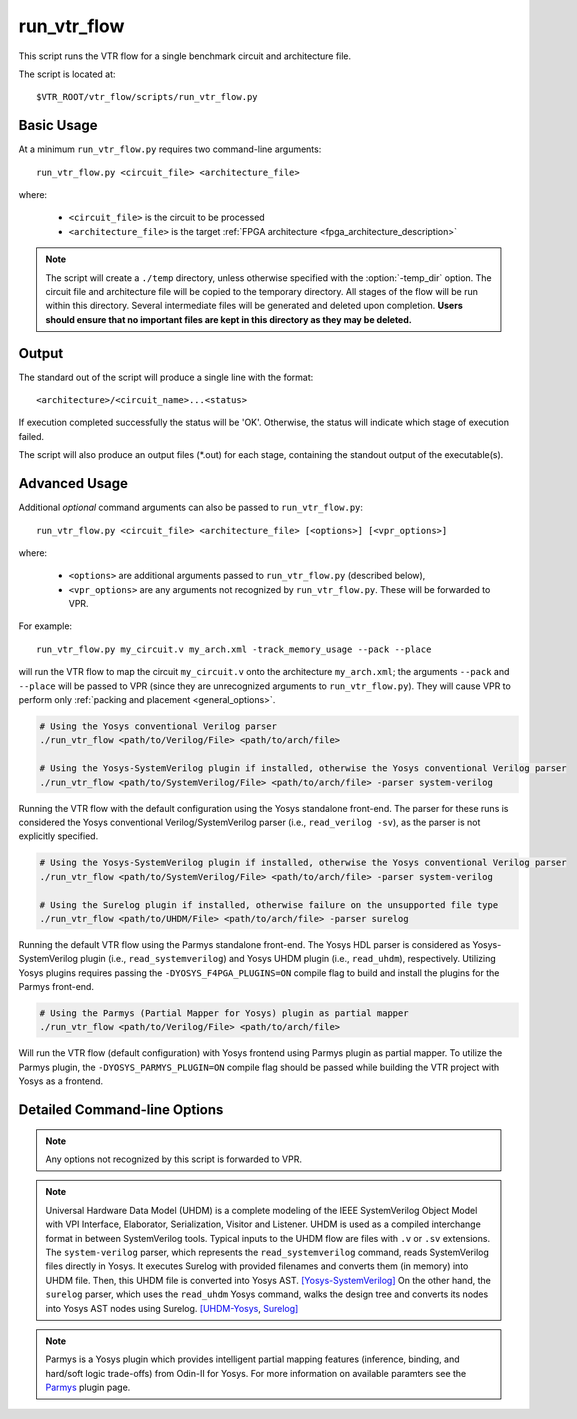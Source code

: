 .. _run_vtr_flow:

run_vtr_flow
---------------

This script runs the VTR flow for a single benchmark circuit and architecture file.

The script is located at::

    $VTR_ROOT/vtr_flow/scripts/run_vtr_flow.py

.. program:: run_vtr_flow.py

Basic Usage
~~~~~~~~~~~

At a minimum ``run_vtr_flow.py`` requires two command-line arguments::

    run_vtr_flow.py <circuit_file> <architecture_file>

where:

  * ``<circuit_file>`` is the circuit to be processed
  * ``<architecture_file>`` is the target :ref:`FPGA architecture <fpga_architecture_description>`


.. note::
    The script will create a ``./temp`` directory, unless otherwise specified with the :option:`-temp_dir` option.
    The circuit file and architecture file will be copied to the temporary directory.
    All stages of the flow will be run within this directory.
    Several intermediate files will be generated and deleted upon completion.
    **Users should ensure that no important files are kept in this directory as they may be deleted.**

Output
~~~~~~
The standard out of the script will produce a single line with the format::

    <architecture>/<circuit_name>...<status>

If execution completed successfully the status will be 'OK'. Otherwise, the status will indicate which stage of execution failed.

The script will also produce an output files (\*.out) for each stage, containing the standout output of the executable(s).

Advanced Usage
~~~~~~~~~~~~~~

Additional *optional* command arguments can also be passed to ``run_vtr_flow.py``::

    run_vtr_flow.py <circuit_file> <architecture_file> [<options>] [<vpr_options>]

where:

  * ``<options>`` are additional arguments passed to ``run_vtr_flow.py`` (described below),
  * ``<vpr_options>`` are any arguments not recognized by ``run_vtr_flow.py``. These will be forwarded to VPR.

For example::

   run_vtr_flow.py my_circuit.v my_arch.xml -track_memory_usage --pack --place

will run the VTR flow to map the circuit ``my_circuit.v`` onto the architecture ``my_arch.xml``; the arguments ``--pack`` and ``--place`` will be passed to VPR (since they are unrecognized arguments to ``run_vtr_flow.py``).
They will cause VPR to perform only :ref:`packing and placement <general_options>`.

.. code-block:: bash

    # Using the Yosys conventional Verilog parser
    ./run_vtr_flow <path/to/Verilog/File> <path/to/arch/file>

    # Using the Yosys-SystemVerilog plugin if installed, otherwise the Yosys conventional Verilog parser
    ./run_vtr_flow <path/to/SystemVerilog/File> <path/to/arch/file> -parser system-verilog

Running the VTR flow with the default configuration using the Yosys standalone front-end.
The parser for these runs is considered the Yosys conventional Verilog/SystemVerilog parser (i.e., ``read_verilog -sv``), as the parser is not explicitly specified.

.. code-block:: bash

    # Using the Yosys-SystemVerilog plugin if installed, otherwise the Yosys conventional Verilog parser
    ./run_vtr_flow <path/to/SystemVerilog/File> <path/to/arch/file> -parser system-verilog

    # Using the Surelog plugin if installed, otherwise failure on the unsupported file type
    ./run_vtr_flow <path/to/UHDM/File> <path/to/arch/file> -parser surelog

Running the default VTR flow using the Parmys standalone front-end.
The Yosys HDL parser is considered as Yosys-SystemVerilog plugin (i.e., ``read_systemverilog``) and Yosys UHDM plugin (i.e., ``read_uhdm``), respectively.
Utilizing Yosys plugins requires passing the ``-DYOSYS_F4PGA_PLUGINS=ON`` compile flag to build and install the plugins for the Parmys front-end.

.. code-block:: bash

    # Using the Parmys (Partial Mapper for Yosys) plugin as partial mapper
    ./run_vtr_flow <path/to/Verilog/File> <path/to/arch/file>

Will run the VTR flow (default configuration) with Yosys frontend using Parmys plugin as partial mapper. To utilize the Parmys plugin, the ``-DYOSYS_PARMYS_PLUGIN=ON`` compile flag should be passed while building the VTR project with Yosys as a frontend.

Detailed Command-line Options
~~~~~~~~~~~~~~~~~~~~~~~~~~~~~

.. note:: Any options not recognized by this script is forwarded to VPR.

.. option:: -starting_stage <stage>

    Start the VTR flow at the specified stage.

    Accepted values:

      * ``odin``
      * ``parmys``
      * ``abc``
      * ``scripts``
      * ``vpr``

    **Default:** ``parmys``

.. option:: -ending_stage <stage>

    End the VTR flow at the specified stage.


    Accepted values:

      * ``odin``
      * ``parmys``
      * ``abc``
      * ``scripts``
      * ``vpr``

    **Default:** ``vpr``

.. option:: -power

    Enables power estimation.

    See :ref:`power_estimation`

.. option:: -cmos_tech <file>

    CMOS technology XML file.

    See :ref:`power_technology_properties`

.. option:: -delete_intermediate_files

    Delete intermediate files (i.e. ``.dot``, ``.xml``, ``.rc``, etc)

.. option:: -delete_result_files

    Delete result files (i.e. VPR's ``.net``, ``.place``, ``.route`` outputs)

.. option:: -track_memory_usage

    Record peak memory usage and additional statistics for each stage.

    .. note::
        Requires ``/usr/bin/time -v`` command.
        Some operating systems do not report peak memory.

    **Default:** off

.. option:: -limit_memory_usage

    Kill benchmark if it is taking up too much memory to avoid slow disk swaps.

    .. note:: Requires ``ulimit -Sv`` command.

    **Default:** off
.. option:: -timeout <float>

    Maximum amount of time to spend on a single stage of a task in seconds.

    **Default:** 14 days

.. option:: -temp_dir <path>

    Temporary directory used for execution and intermediate files.
    The script will automatically create this directory if necessary.

    **Default:** ``./temp``

.. option:: -valgrind

    Run the flow with valgrind while using the following valgrind
    options:

        * --leak-check=full
        * --errors-for-leak-kinds=none
        * --error-exitcode=1
        * --track-origins=yes

.. option:: -min_hard_mult_size <int>

    Tells Parmys/ODIN II the minimum multiplier size that should be implemented
    using hard multiplier (if available). Smaller multipliers will be
    implemented using soft logic.

    **Default:** 3

.. option:: -min_hard_adder_size <int>

    Tells Parmys/ODIN II the minimum adder size that should be implemented
    using hard adders (if available). Smaller adders will be
    implemented using soft logic.

    **Default:** 1

.. option:: -adder_cin_global

    Tells Parmys/ODIN II to connect the first cin in an adder/subtractor chain
    to a global gnd/vdd net. Instead of creating a dummy adder to generate
    the input signal of the first cin port of the chain.

.. option:: -odin_xml <path_to_custom_xml>

    Tells VTR flow to use a custom ODIN II configuration value. The default
    behavior is to use the vtr_flow/misc/basic_odin_config_split.xml. 
    Instead, an alternative config file might be supplied; compare the 
    default and vtr_flow/misc/custom_odin_config_no_mults.xml for usage 
    scenarios. This option is needed for running the entire VTR flow with 
    additional parameters for ODIN II that are provided from within the 
    .xml file.

.. option:: -use_odin_simulation 
    
    Tells ODIN II to run simulation.

.. option:: -min_hard_mult_size <min_hard_mult_size>
    
    Tells Parmys/ODIN II the minimum multiplier size (in bits) to be implemented using hard multiplier.
    
    **Default:** 3

.. option:: -min_hard_adder_size <MIN_HARD_ADDER_SIZE>
    
    Tells Parmys/ODIN II the minimum adder size (in bits) that should be implemented using hard adder.
    
    **Default:** 1

.. option:: -top_module <TOP_MODULE>
    
    Specifies the name of the module in the design that should be considered as top

.. option:: -yosys_script <YOSYS_SCRIPT>
    
    Supplies Parmys(Yosys) with a .ys script file (similar to Tcl script), including the synthesis steps.
    
    **Default:** None

.. option:: -parser <PARSER>

    Specify a parser for the Yosys synthesizer [default (Verilog-2005), surelog (UHDM), system-verilog].
    The script uses the default conventional Verilog parser if this argument is not used.
    
    **Default:** default

.. note::

    Universal Hardware Data Model (UHDM) is a complete modeling of the IEEE SystemVerilog Object Model with VPI Interface, Elaborator, Serialization, Visitor and Listener.
    UHDM is used as a compiled interchange format in between SystemVerilog tools. Typical inputs to the UHDM flow are files with ``.v`` or ``.sv`` extensions.
    The ``system-verilog`` parser, which represents the ``read_systemverilog`` command, reads SystemVerilog files directly in Yosys.
    It executes Surelog with provided filenames and converts them (in memory) into UHDM file. Then, this UHDM file is converted into Yosys AST. `[Yosys-SystemVerilog] <https://github.com/antmicro/yosys-systemverilog#usage>`_
    On the other hand, the ``surelog`` parser, which uses the ``read_uhdm`` Yosys command, walks the design tree and converts its nodes into Yosys AST nodes using Surelog. `[UHDM-Yosys <https://github.com/chipsalliance/UHDM-integration-tests#uhdm-yosys>`_, `Surelog] <https://github.com/chipsalliance/Surelog#surelog>`_

.. note::

    Parmys is a Yosys plugin which provides intelligent partial mapping features (inference, binding, and hard/soft logic trade-offs) from Odin-II for Yosys. For more information on available paramters see the `Parmys <https://github.com/CAS-Atlantic/parmys-plugin.git>`_ plugin page.
